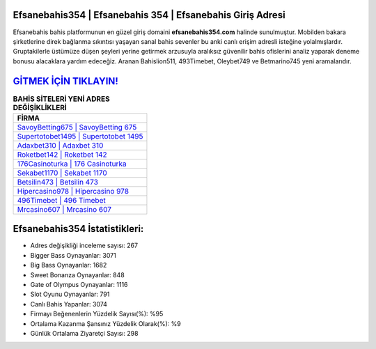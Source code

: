 ﻿Efsanebahis354 | Efsanebahis 354 | Efsanebahis Giriş Adresi
===================================

.. image:: images/efsanebahis-giris.jpg
   :width: 600
   
Efsanebahis bahis platformunun en güzel giriş domaini **efsanebahis354.com** halinde sunulmuştur. Mobilden bakara şirketlerine direk bağlanma sıkıntısı yaşayan sanal bahis sevenler bu anki canlı erişim adresli isteğine yolalmışlardır. Gruptakilerle üstümüze düşen şeyleri yerine getirmek arzusuyla aralıksız güvenilir bahis ofislerini analiz yaparak deneme bonusu alacaklara yardım edeceğiz. Aranan Bahislion511, 493Timebet, Oleybet749 ve Betmarino745 yeni aramalarıdır.

`GİTMEK İÇİN TIKLAYIN! <https://cutt.ly/QwVVg2Vk>`_
==============

.. list-table:: **BAHİS SİTELERİ YENİ ADRES DEĞİŞİKLİKLERİ**
   :widths: 100
   :header-rows: 1

   * - FİRMA
   * - `SavoyBetting675 | SavoyBetting 675 <savoybetting675-savoybetting-675-savoybetting-giris-adresi.html>`_
   * - `Supertotobet1495 | Supertotobet 1495 <supertotobet1495-supertotobet-1495-supertotobet-giris-adresi.html>`_
   * - `Adaxbet310 | Adaxbet 310 <adaxbet310-adaxbet-310-adaxbet-giris-adresi.html>`_	 
   * - `Roketbet142 | Roketbet 142 <roketbet142-roketbet-142-roketbet-giris-adresi.html>`_	 
   * - `176Casinoturka | 176 Casinoturka <176casinoturka-176-casinoturka-casinoturka-giris-adresi.html>`_ 
   * - `Sekabet1170 | Sekabet 1170 <sekabet1170-sekabet-1170-sekabet-giris-adresi.html>`_
   * - `Betsilin473 | Betsilin 473 <betsilin473-betsilin-473-betsilin-giris-adresi.html>`_	 
   * - `Hipercasino978 | Hipercasino 978 <hipercasino978-hipercasino-978-hipercasino-giris-adresi.html>`_
   * - `496Timebet | 496 Timebet <496timebet-496-timebet-timebet-giris-adresi.html>`_
   * - `Mrcasino607 | Mrcasino 607 <mrcasino607-mrcasino-607-mrcasino-giris-adresi.html>`_
	 
Efsanebahis354 İstatistikleri:
===================================	 
* Adres değişikliği inceleme sayısı: 267
* Bigger Bass Oynayanlar: 3071
* Big Bass Oynayanlar: 1682
* Sweet Bonanza Oynayanlar: 848
* Gate of Olympus Oynayanlar: 1116
* Slot Oyunu Oynayanlar: 791
* Canlı Bahis Yapanlar: 3074
* Firmayı Beğenenlerin Yüzdelik Sayısı(%): %95
* Ortalama Kazanma Şansınız Yüzdelik Olarak(%): %9
* Günlük Ortalama Ziyaretçi Sayısı: 298
